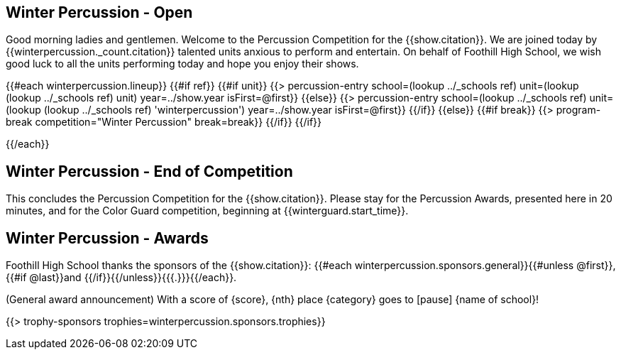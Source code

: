 == Winter Percussion - Open

Good morning ladies and gentlemen. Welcome to the Percussion Competition for
the {{show.citation}}. We are joined today by {{winterpercussion._count.citation}} talented
units anxious to perform and entertain. On behalf of Foothill High School, we wish good luck
to all the units performing today and hope you enjoy their shows.

<<<

{{#each winterpercussion.lineup}}
{{#if ref}}
{{#if unit}}
{{> percussion-entry school=(lookup ../_schools ref) unit=(lookup (lookup ../_schools ref) unit) year=../show.year isFirst=@first}}
{{else}}
{{> percussion-entry school=(lookup ../_schools ref) unit=(lookup (lookup ../_schools ref) 'winterpercussion') year=../show.year isFirst=@first}}
{{/if}}
{{else}} {{#if break}}
{{> program-break competition="Winter Percussion" break=break}}
{{/if}} {{/if}}

<<<

{{/each}}

== Winter Percussion - End of Competition

This concludes the Percussion Competition for the {{show.citation}}.
Please stay for the Percussion Awards, presented here in 20 minutes, and for the Color Guard competition,
beginning at {{winterguard.start_time}}.

<<<

== Winter Percussion - Awards

Foothill High School thanks the sponsors of the {{show.citation}}: {{#each winterpercussion.sponsors.general}}{{#unless @first}}, {{#if @last}}and {{/if}}{{/unless}}{{{.}}}{{/each}}.

(General award announcement)
With a score of {score}, {nth} place {category} goes to [pause] {name of school}!

{{> trophy-sponsors trophies=winterpercussion.sponsors.trophies}}

<<<
